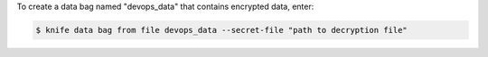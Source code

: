 .. The contents of this file may be included in multiple topics (using the includes directive).
.. The contents of this file should be modified in a way that preserves its ability to appear in multiple topics.

To create a data bag named "devops_data" that contains encrypted data, enter:

.. code-block:: bash

   $ knife data bag from file devops_data --secret-file "path to decryption file"


